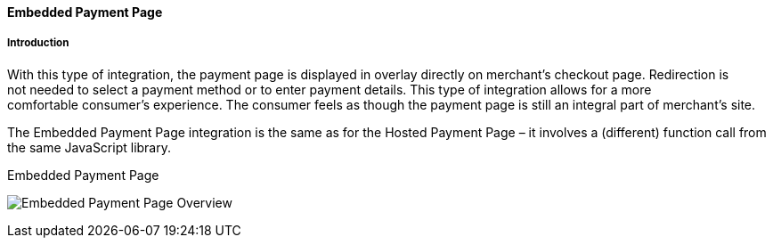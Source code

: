 [#PP_EPP]
==== Embedded Payment Page

[#PP_EPP_Introduction]
===== Introduction

With this type of integration, the payment page is displayed in overlay
directly on merchant’s checkout page. Redirection is not needed to
select a payment method or to enter payment details. This type of
integration allows for a more comfortable consumer’s experience. The
consumer feels as though the payment page is still an integral part of
merchant’s site.

The Embedded Payment Page integration is the same as for the Hosted
Payment Page – it involves a (different) function call from the same
JavaScript library.

.Embedded Payment Page
image:images/03-02-02-pp-epp/EPPv2.png[Embedded Payment Page Overview]

